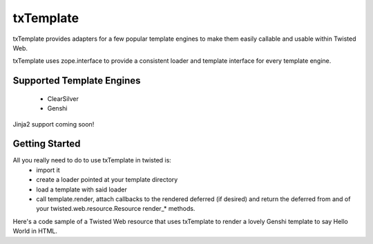 =================================
txTemplate
=================================

txTemplate provides adapters for a few popular template engines
to make them easily callable and usable within Twisted Web.

txTemplate uses zope.interface to provide a consistent
loader and template interface for every template engine.

------------------------------------------
Supported Template Engines
------------------------------------------

 - ClearSilver
 - Genshi

Jinja2 support coming soon!

------------------------------------------
Getting Started
------------------------------------------

All you really need to do to use txTemplate in twisted is:
 - import it
 - create a loader pointed at your template directory
 - load a template with said loader
 - call template.render, attach callbacks to the rendered deferred (if desired) and return the deferred from and of your twisted.web.resource.Resource render_* methods.

Here's a code sample of a Twisted Web resource that uses txTemplate
to render a lovely Genshi template to say Hello World in HTML.

.. code::
    from twisted.web import resource
    import txtemplate

   TEMPLATE_DIR = os.path.join(os.path.dirname(os.path.abspath(__file__)), "templates")

    class HelloWorld(resource.Resource):
        def __init__(self):
            self.loader = txtemplate.GenshiTemplateLoader(TEMPLATE_DIR)

        def render_GET(self):
            template_name = "hello.xhtml"
            template = self.loader.load(template_name)
            context = {"greeting": "Hello",
                              "greetee": "World"}
            d = template.render(context)
            return d


